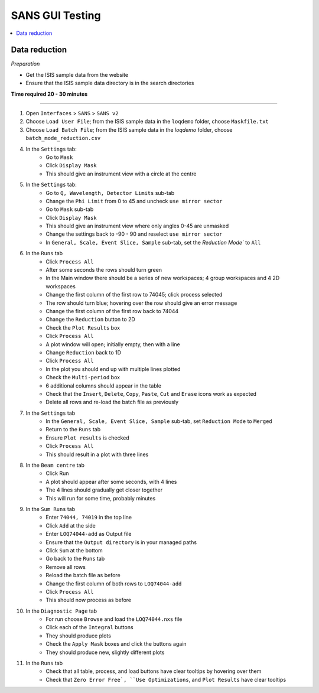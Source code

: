 .. _sans_gui_testing:

SANS GUI Testing
================

.. contents::
   :local:

Data reduction
--------------

*Preparation*

-  Get the ISIS sample data from the website
-  Ensure that the ISIS sample data directory is in the search directories


**Time required 20 - 30 minutes**

--------------

#. Open ``Interfaces`` > ``SANS`` > ``SANS v2``
#. Choose ``Load User File``; from the ISIS sample data in the ``loqdemo`` folder, choose ``Maskfile.txt``
#. Choose ``Load Batch File``; from the ISIS sample data in the `loqdemo` folder, choose ``batch_mode_reduction.csv``
#. In the ``Settings`` tab:
    - Go to ``Mask``
    - Click ``Display Mask``
    - This should give an instrument view with a circle at the centre
#. In the ``Settings`` tab:
    - Go to ``Q, Wavelength, Detector Limits`` sub-tab
    - Change the ``Phi Limit`` from 0 to 45 and uncheck ``use mirror sector``
    - Go to ``Mask`` sub-tab
    - Click ``Display Mask``
    - This should give an instrument view where only angles 0-45 are unmasked
    - Change the settings back to -90 - 90 and reselect ``use mirror sector``
    - In ``General, Scale, Event Slice, Sample`` sub-tab, set the `Reduction Mode`` to ``All``
#. In the ``Runs`` tab
    - Click ``Process All``
    - After some seconds the rows should turn green
    - In the Main window there should be a series of new workspaces; 4 group workspaces and 4 2D workspaces
    - Change the first column of the first row to 74045; click process selected
    - The row should turn blue; hovering over the row should give an error message
    - Change the first column of the first row back to 74044
    - Change the ``Reduction`` button to 2D
    - Check the ``Plot Results`` box
    - Click ``Process All``
    - A plot window will open; initially empty, then with a line
    - Change ``Reduction`` back to 1D
    - Click ``Process All``
    - In the plot you should end up with multiple lines plotted
    - Check the ``Multi-period`` box
    - 6 additional columns should appear in the table
    - Check that the ``Insert``, ``Delete``, ``Copy``, ``Paste``, ``Cut`` and ``Erase`` icons work as expected
    - Delete all rows and re-load the batch file as previously
#. In the ``Settings`` tab
    - In the ``General, Scale, Event Slice, Sample`` sub-tab, set ``Reduction Mode`` to ``Merged``
    - Return to the ``Runs`` tab
    - Ensure ``Plot results`` is checked
    - Click ``Process All``
    - This should result in a plot with three lines
#. In the ``Beam centre`` tab
    - Click Run
    - A plot should appear after some seconds, with 4 lines
    - The 4 lines should gradually get closer together
    - This will run for some time, probably minutes
#. In the ``Sum Runs`` tab
        - Enter ``74044, 74019`` in the top line
        - Click ``Add`` at the side
        - Enter ``LOQ74044-add`` as Output file
        - Ensure that the ``Output directory`` is in your managed paths
        - Click ``Sum`` at the bottom
        - Go back to the ``Runs`` tab
        - Remove all rows
        - Reload the batch file as before
        - Change the first column of both rows to ``LOQ74044-add``
        - Click ``Process All``
        - This should now process as before
#. In the ``Diagnostic Page`` tab
    - For run choose ``Browse`` and load the ``LOQ74044.nxs`` file
    - Click each of the ``Integral`` buttons
    - They should produce plots
    - Check the ``Apply Mask`` boxes and click the buttons again
    - They should produce new, slightly different plots
#. In the ``Runs`` tab
    - Check that all table, process, and load buttons have clear tooltips by hovering over them
    - Check that ``Zero Error Free`, ``Use Optimizations``, and ``Plot Results`` have clear tooltips